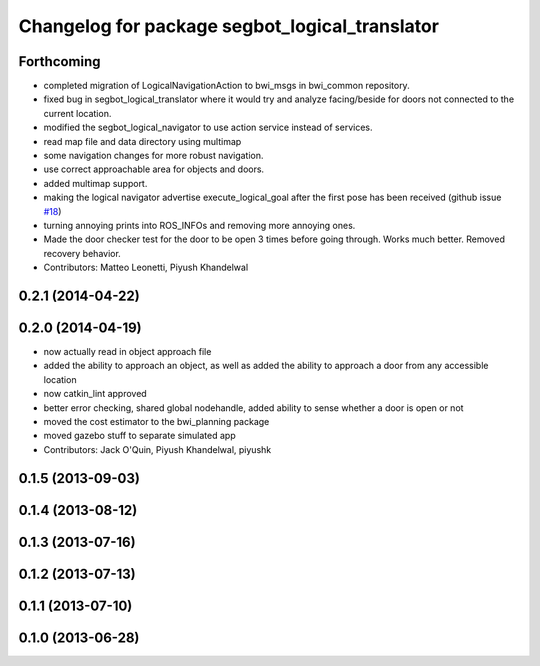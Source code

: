 ^^^^^^^^^^^^^^^^^^^^^^^^^^^^^^^^^^^^^^^^^^^^^^^
Changelog for package segbot_logical_translator
^^^^^^^^^^^^^^^^^^^^^^^^^^^^^^^^^^^^^^^^^^^^^^^

Forthcoming
-----------
* completed migration of LogicalNavigationAction to bwi_msgs in bwi_common repository.
* fixed bug in segbot_logical_translator where it would try and analyze facing/beside for doors not connected to the current location.
* modified the segbot_logical_navigator to use action service instead of services.
* read map file and data directory using multimap
* some navigation changes for more robust navigation.
* use correct approachable area for objects and doors.
* added multimap support.
* making the logical navigator advertise execute_logical_goal after the first pose has been received (github issue `#18 <https://github.com/utexas-bwi/segbot_apps/issues/18>`_)
* turning annoying prints into ROS_INFOs and removing more annoying ones.
* Made the door checker test for the door to be open 3 times before going through. Works much better. Removed recovery behavior.
* Contributors: Matteo Leonetti, Piyush Khandelwal

0.2.1 (2014-04-22)
------------------

0.2.0 (2014-04-19)
------------------
* now actually read in object approach file
* added the ability to approach an object, as well as added the
  ability to approach a door from any accessible location
* now catkin_lint approved
* better error checking, shared global nodehandle, added ability to
  sense whether a door is open or not
* moved the cost estimator to the bwi_planning package
* moved gazebo stuff to separate simulated app
* Contributors: Jack O'Quin, Piyush Khandelwal, piyushk

0.1.5 (2013-09-03)
------------------

0.1.4 (2013-08-12)
------------------

0.1.3 (2013-07-16)
------------------

0.1.2 (2013-07-13)
------------------

0.1.1 (2013-07-10)
------------------

0.1.0 (2013-06-28)
------------------

